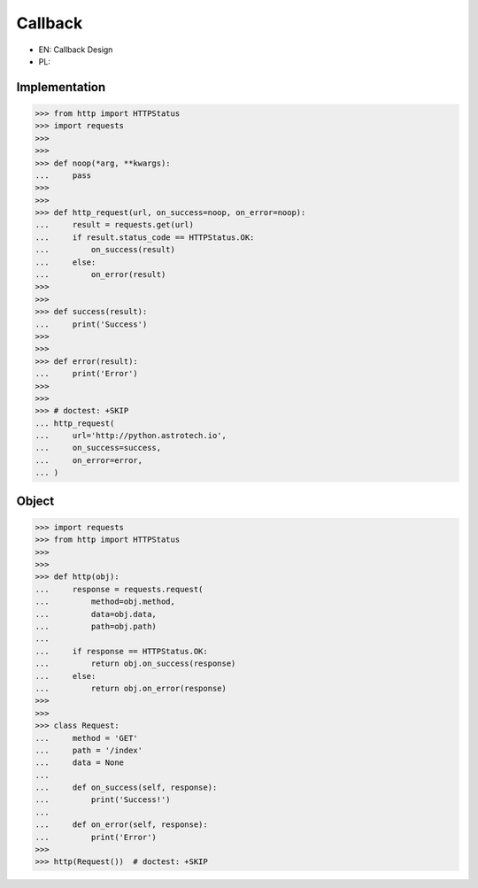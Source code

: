 Callback
========
* EN: Callback Design
* PL:


Implementation
--------------
>>> from http import HTTPStatus
>>> import requests
>>>
>>>
>>> def noop(*arg, **kwargs):
...     pass
>>>
>>>
>>> def http_request(url, on_success=noop, on_error=noop):
...     result = requests.get(url)
...     if result.status_code == HTTPStatus.OK:
...         on_success(result)
...     else:
...         on_error(result)
>>>
>>>
>>> def success(result):
...     print('Success')
>>>
>>>
>>> def error(result):
...     print('Error')
>>>
>>>
>>> # doctest: +SKIP
... http_request(
...     url='http://python.astrotech.io',
...     on_success=success,
...     on_error=error,
... )


Object
------
>>> import requests
>>> from http import HTTPStatus
>>>
>>>
>>> def http(obj):
...     response = requests.request(
...         method=obj.method,
...         data=obj.data,
...         path=obj.path)
...
...     if response == HTTPStatus.OK:
...         return obj.on_success(response)
...     else:
...         return obj.on_error(response)
>>>
>>>
>>> class Request:
...     method = 'GET'
...     path = '/index'
...     data = None
...
...     def on_success(self, response):
...         print('Success!')
...
...     def on_error(self, response):
...         print('Error')
>>>
>>> http(Request())  # doctest: +SKIP
